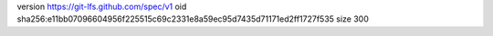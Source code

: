version https://git-lfs.github.com/spec/v1
oid sha256:e11bb07096604956f225515c69c2331e8a59ec95d7435d71171ed2ff1727f535
size 300
